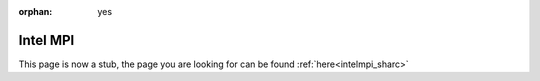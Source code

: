 :orphan: yes
Intel MPI 
=======================
.. raw:: html

    <meta http-equiv="refresh" content="0; URL=../../../decommissioned/sharc/software/parallel/intelmpi.html" />

This page is now a stub, the page you are looking for can be found :ref:`here<intelmpi_sharc>`

